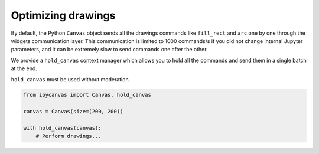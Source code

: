 Optimizing drawings
===================

By default, the Python ``Canvas`` object sends all the drawings commands like ``fill_rect``
and ``arc`` one by one through the widgets communication layer. This communication is
limited to 1000 commands/s if you did not change internal Jupyter parameters, and it can
be extremely slow to send commands one after the other.

We provide a ``hold_canvas`` context manager which allows you to hold all the commands and
send them in a single batch at the end.

``hold_canvas`` must be used without moderation.

.. code:: Python

    from ipycanvas import Canvas, hold_canvas

    canvas = Canvas(size=(200, 200))

    with hold_canvas(canvas):
        # Perform drawings...
